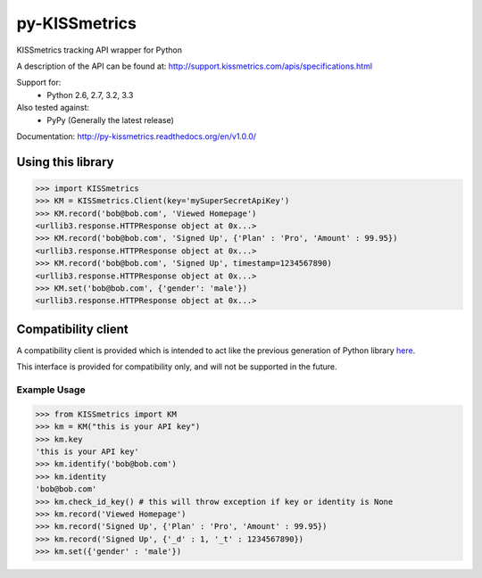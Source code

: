py-KISSmetrics
--------------

KISSmetrics tracking API wrapper for Python

A description of the API can be found at: http://support.kissmetrics.com/apis/specifications.html

Support for:
  - Python 2.6, 2.7, 3.2, 3.3

Also tested against:
  - PyPy (Generally the latest release)

Documentation: http://py-kissmetrics.readthedocs.org/en/v1.0.0/


Using this library
==================

>>> import KISSmetrics
>>> KM = KISSmetrics.Client(key='mySuperSecretApiKey')
>>> KM.record('bob@bob.com', 'Viewed Homepage')
<urllib3.response.HTTPResponse object at 0x...>
>>> KM.record('bob@bob.com', 'Signed Up', {'Plan' : 'Pro', 'Amount' : 99.95})
<urllib3.response.HTTPResponse object at 0x...>
>>> KM.record('bob@bob.com', 'Signed Up', timestamp=1234567890)
<urllib3.response.HTTPResponse object at 0x...>
>>> KM.set('bob@bob.com', {'gender': 'male'})
<urllib3.response.HTTPResponse object at 0x...>



Compatibility client
====================

A compatibility client is provided which is intended to act like the previous generation of Python library here_.

This interface is provided for compatibility only, and will not be supported in the future.

Example Usage
+++++++++++++

>>> from KISSmetrics import KM
>>> km = KM("this is your API key")
>>> km.key
'this is your API key'
>>> km.identify('bob@bob.com')
>>> km.identity
'bob@bob.com'
>>> km.check_id_key() # this will throw exception if key or identity is None
>>> km.record('Viewed Homepage')
>>> km.record('Signed Up', {'Plan' : 'Pro', 'Amount' : 99.95})
>>> km.record('Signed Up', {'_d' : 1, '_t' : 1234567890})
>>> km.set({'gender' : 'male'})


.. _here: https://github.com/kissmetrics/KISSmetrics/blob/master/KISSmetrics/__init__.py


